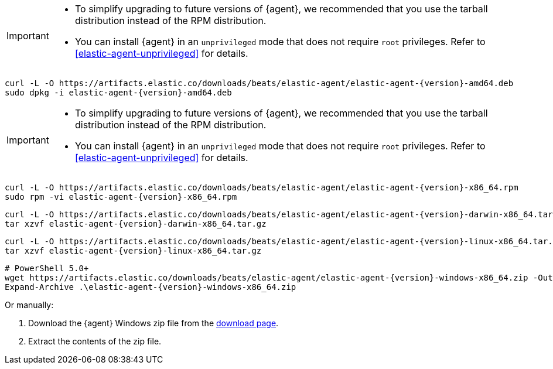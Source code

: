 // tag::deb[]
ifeval::["{release-state}"=="unreleased"]

Version {version} of {agent} has not yet been released.

endif::[]

ifeval::["{release-state}"!="unreleased"]

[IMPORTANT]
====
* To simplify upgrading to future versions of {agent}, we recommended
that you use the tarball distribution instead of the RPM distribution.
* You can install {agent} in an `unprivileged` mode that does not require `root` privileges. Refer to <<elastic-agent-unprivileged>> for details.
====

["source","sh",subs="attributes"]
----
curl -L -O https://artifacts.elastic.co/downloads/beats/elastic-agent/elastic-agent-{version}-amd64.deb
sudo dpkg -i elastic-agent-{version}-amd64.deb
----

endif::[]
// end::deb[]

// tag::rpm[]
ifeval::["{release-state}"=="unreleased"]

Version {version} of {agent} has not yet been released.

endif::[]

ifeval::["{release-state}"!="unreleased"]

[IMPORTANT]
====
* To simplify upgrading to future versions of {agent}, we recommended
that you use the tarball distribution instead of the RPM distribution.
* You can install {agent} in an `unprivileged` mode that does not require `root` privileges. Refer to <<elastic-agent-unprivileged>> for details.
====

["source","sh",subs="attributes"]
----
curl -L -O https://artifacts.elastic.co/downloads/beats/elastic-agent/elastic-agent-{version}-x86_64.rpm
sudo rpm -vi elastic-agent-{version}-x86_64.rpm
----
endif::[]
// end::rpm[]

// tag::mac[]
ifeval::["{release-state}"=="unreleased"]

Version {version} of {agent} has not yet been released.

endif::[]

ifeval::["{release-state}"!="unreleased"]

["source","sh",subs="attributes"]
----
curl -L -O https://artifacts.elastic.co/downloads/beats/elastic-agent/elastic-agent-{version}-darwin-x86_64.tar.gz
tar xzvf elastic-agent-{version}-darwin-x86_64.tar.gz
----

endif::[]
// end::mac[]

// tag::linux[]
ifeval::["{release-state}"=="unreleased"]

Version {version} of {agent} has not yet been released.

endif::[]

ifeval::["{release-state}"!="unreleased"]

["source","sh",subs="attributes"]
----
curl -L -O https://artifacts.elastic.co/downloads/beats/elastic-agent/elastic-agent-{version}-linux-x86_64.tar.gz
tar xzvf elastic-agent-{version}-linux-x86_64.tar.gz
----

endif::[]
// end::linux[]

// tag::win[]
ifeval::["{release-state}"=="unreleased"]

Version {version} of {agent} has not yet been released.

endif::[]

ifeval::["{release-state}"!="unreleased"]

["source","powershell",subs="attributes"]
----
# PowerShell 5.0+
wget https://artifacts.elastic.co/downloads/beats/elastic-agent/elastic-agent-{version}-windows-x86_64.zip -OutFile elastic-agent-{version}-windows-x86_64.zip 
Expand-Archive .\elastic-agent-{version}-windows-x86_64.zip
----
Or manually:

. Download the {agent} Windows zip file from the
https://www.elastic.co/downloads/beats/elastic-agent[download page].

. Extract the contents of the zip file.

endif::[]
// end::win[]
